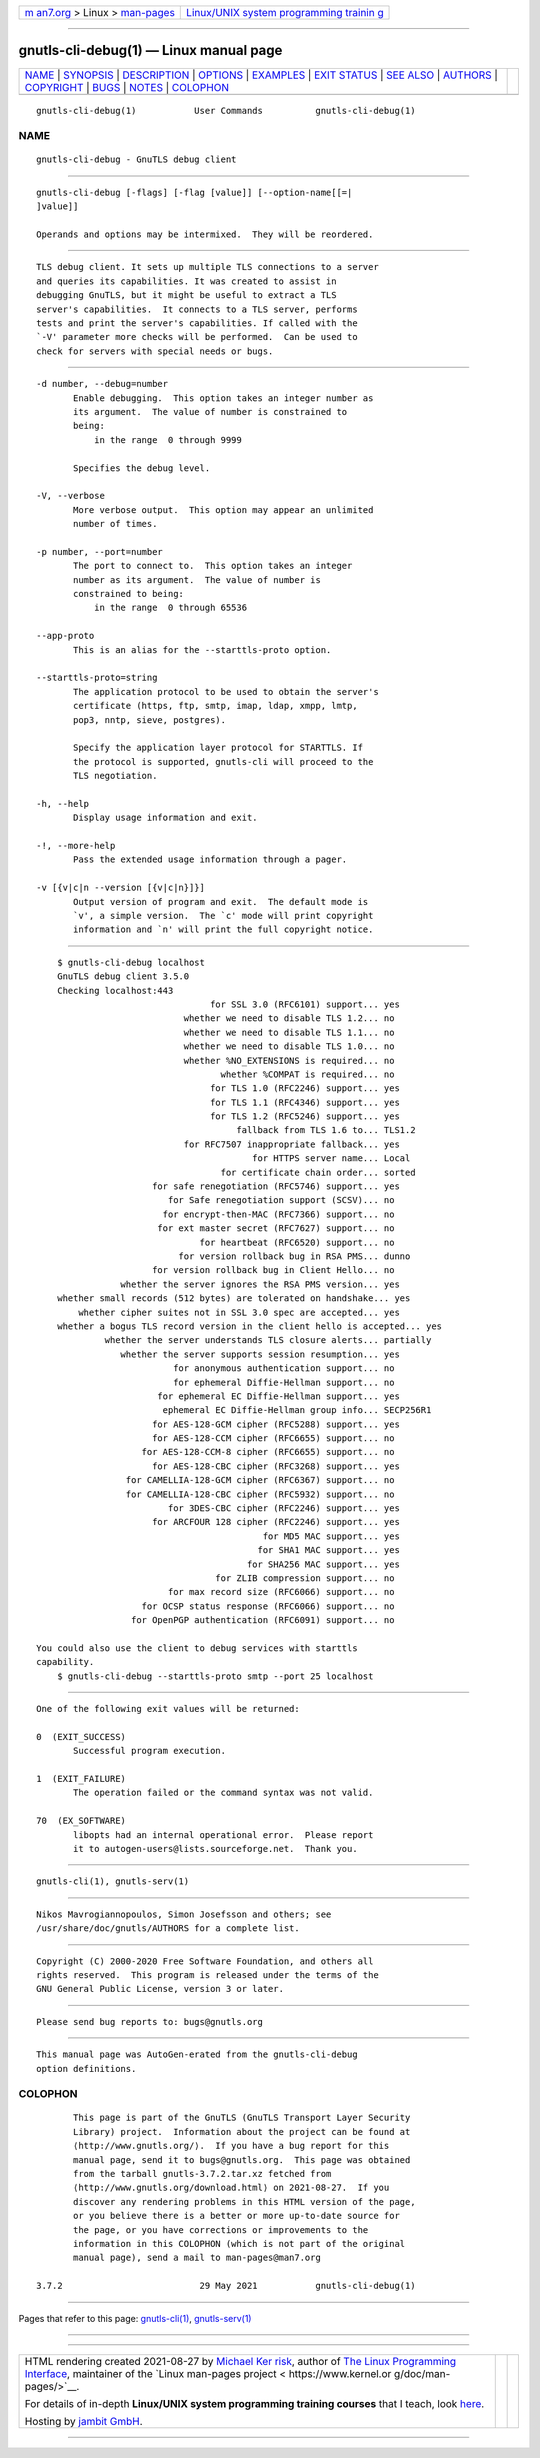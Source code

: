 .. container:: page-top

.. container:: nav-bar

   +----------------------------------+----------------------------------+
   | `m                               | `Linux/UNIX system programming   |
   | an7.org <../../../index.html>`__ | trainin                          |
   | > Linux >                        | g <http://man7.org/training/>`__ |
   | `man-pages <../index.html>`__    |                                  |
   +----------------------------------+----------------------------------+

--------------

gnutls-cli-debug(1) — Linux manual page
=======================================

+-----------------------------------+-----------------------------------+
| `NAME <#NAME>`__ \|               |                                   |
| `SYNOPSIS <#SYNOPSIS>`__ \|       |                                   |
| `DESCRIPTION <#DESCRIPTION>`__ \| |                                   |
| `OPTIONS <#OPTIONS>`__ \|         |                                   |
| `EXAMPLES <#EXAMPLES>`__ \|       |                                   |
| `EXIT STATUS <#EXIT_STATUS>`__ \| |                                   |
| `SEE ALSO <#SEE_ALSO>`__ \|       |                                   |
| `AUTHORS <#AUTHORS>`__ \|         |                                   |
| `COPYRIGHT <#COPYRIGHT>`__ \|     |                                   |
| `BUGS <#BUGS>`__ \|               |                                   |
| `NOTES <#NOTES>`__ \|             |                                   |
| `COLOPHON <#COLOPHON>`__          |                                   |
+-----------------------------------+-----------------------------------+
| .. container:: man-search-box     |                                   |
+-----------------------------------+-----------------------------------+

::

   gnutls-cli-debug(1)           User Commands          gnutls-cli-debug(1)

NAME
-------------------------------------------------

::

          gnutls-cli-debug - GnuTLS debug client


---------------------------------------------------------

::

          gnutls-cli-debug [-flags] [-flag [value]] [--option-name[[=|
          ]value]]

          Operands and options may be intermixed.  They will be reordered.


---------------------------------------------------------------

::

          TLS debug client. It sets up multiple TLS connections to a server
          and queries its capabilities. It was created to assist in
          debugging GnuTLS, but it might be useful to extract a TLS
          server's capabilities.  It connects to a TLS server, performs
          tests and print the server's capabilities. If called with the
          `-V' parameter more checks will be performed.  Can be used to
          check for servers with special needs or bugs.


-------------------------------------------------------

::

          -d number, --debug=number
                 Enable debugging.  This option takes an integer number as
                 its argument.  The value of number is constrained to
                 being:
                     in the range  0 through 9999

                 Specifies the debug level.

          -V, --verbose
                 More verbose output.  This option may appear an unlimited
                 number of times.

          -p number, --port=number
                 The port to connect to.  This option takes an integer
                 number as its argument.  The value of number is
                 constrained to being:
                     in the range  0 through 65536

          --app-proto
                 This is an alias for the --starttls-proto option.

          --starttls-proto=string
                 The application protocol to be used to obtain the server's
                 certificate (https, ftp, smtp, imap, ldap, xmpp, lmtp,
                 pop3, nntp, sieve, postgres).

                 Specify the application layer protocol for STARTTLS. If
                 the protocol is supported, gnutls-cli will proceed to the
                 TLS negotiation.

          -h, --help
                 Display usage information and exit.

          -!, --more-help
                 Pass the extended usage information through a pager.

          -v [{v|c|n --version [{v|c|n}]}]
                 Output version of program and exit.  The default mode is
                 `v', a simple version.  The `c' mode will print copyright
                 information and `n' will print the full copyright notice.


---------------------------------------------------------

::

              $ gnutls-cli-debug localhost
              GnuTLS debug client 3.5.0
              Checking localhost:443
                                           for SSL 3.0 (RFC6101) support... yes
                                      whether we need to disable TLS 1.2... no
                                      whether we need to disable TLS 1.1... no
                                      whether we need to disable TLS 1.0... no
                                      whether %NO_EXTENSIONS is required... no
                                             whether %COMPAT is required... no
                                           for TLS 1.0 (RFC2246) support... yes
                                           for TLS 1.1 (RFC4346) support... yes
                                           for TLS 1.2 (RFC5246) support... yes
                                                fallback from TLS 1.6 to... TLS1.2
                                      for RFC7507 inappropriate fallback... yes
                                                   for HTTPS server name... Local
                                             for certificate chain order... sorted
                                for safe renegotiation (RFC5746) support... yes
                                   for Safe renegotiation support (SCSV)... no
                                  for encrypt-then-MAC (RFC7366) support... no
                                 for ext master secret (RFC7627) support... no
                                         for heartbeat (RFC6520) support... no
                                     for version rollback bug in RSA PMS... dunno
                                for version rollback bug in Client Hello... no
                          whether the server ignores the RSA PMS version... yes
              whether small records (512 bytes) are tolerated on handshake... yes
                  whether cipher suites not in SSL 3.0 spec are accepted... yes
              whether a bogus TLS record version in the client hello is accepted... yes
                       whether the server understands TLS closure alerts... partially
                          whether the server supports session resumption... yes
                                    for anonymous authentication support... no
                                    for ephemeral Diffie-Hellman support... no
                                 for ephemeral EC Diffie-Hellman support... yes
                                  ephemeral EC Diffie-Hellman group info... SECP256R1
                                for AES-128-GCM cipher (RFC5288) support... yes
                                for AES-128-CCM cipher (RFC6655) support... no
                              for AES-128-CCM-8 cipher (RFC6655) support... no
                                for AES-128-CBC cipher (RFC3268) support... yes
                           for CAMELLIA-128-GCM cipher (RFC6367) support... no
                           for CAMELLIA-128-CBC cipher (RFC5932) support... no
                                   for 3DES-CBC cipher (RFC2246) support... yes
                                for ARCFOUR 128 cipher (RFC2246) support... yes
                                                     for MD5 MAC support... yes
                                                    for SHA1 MAC support... yes
                                                  for SHA256 MAC support... yes
                                            for ZLIB compression support... no
                                   for max record size (RFC6066) support... no
                              for OCSP status response (RFC6066) support... no
                            for OpenPGP authentication (RFC6091) support... no

          You could also use the client to debug services with starttls
          capability.
              $ gnutls-cli-debug --starttls-proto smtp --port 25 localhost


---------------------------------------------------------------

::

          One of the following exit values will be returned:

          0  (EXIT_SUCCESS)
                 Successful program execution.

          1  (EXIT_FAILURE)
                 The operation failed or the command syntax was not valid.

          70  (EX_SOFTWARE)
                 libopts had an internal operational error.  Please report
                 it to autogen-users@lists.sourceforge.net.  Thank you.


---------------------------------------------------------

::

          gnutls-cli(1), gnutls-serv(1)


-------------------------------------------------------

::

          Nikos Mavrogiannopoulos, Simon Josefsson and others; see
          /usr/share/doc/gnutls/AUTHORS for a complete list.


-----------------------------------------------------------

::

          Copyright (C) 2000-2020 Free Software Foundation, and others all
          rights reserved.  This program is released under the terms of the
          GNU General Public License, version 3 or later.


-------------------------------------------------

::

          Please send bug reports to: bugs@gnutls.org


---------------------------------------------------

::

          This manual page was AutoGen-erated from the gnutls-cli-debug
          option definitions.

COLOPHON
---------------------------------------------------------

::

          This page is part of the GnuTLS (GnuTLS Transport Layer Security
          Library) project.  Information about the project can be found at
          ⟨http://www.gnutls.org/⟩.  If you have a bug report for this
          manual page, send it to bugs@gnutls.org.  This page was obtained
          from the tarball gnutls-3.7.2.tar.xz fetched from
          ⟨http://www.gnutls.org/download.html⟩ on 2021-08-27.  If you
          discover any rendering problems in this HTML version of the page,
          or you believe there is a better or more up-to-date source for
          the page, or you have corrections or improvements to the
          information in this COLOPHON (which is not part of the original
          manual page), send a mail to man-pages@man7.org

   3.7.2                          29 May 2021           gnutls-cli-debug(1)

--------------

Pages that refer to this page:
`gnutls-cli(1) <../man1/gnutls-cli.1.html>`__, 
`gnutls-serv(1) <../man1/gnutls-serv.1.html>`__

--------------

--------------

.. container:: footer

   +-----------------------+-----------------------+-----------------------+
   | HTML rendering        |                       | |Cover of TLPI|       |
   | created 2021-08-27 by |                       |                       |
   | `Michael              |                       |                       |
   | Ker                   |                       |                       |
   | risk <https://man7.or |                       |                       |
   | g/mtk/index.html>`__, |                       |                       |
   | author of `The Linux  |                       |                       |
   | Programming           |                       |                       |
   | Interface <https:     |                       |                       |
   | //man7.org/tlpi/>`__, |                       |                       |
   | maintainer of the     |                       |                       |
   | `Linux man-pages      |                       |                       |
   | project <             |                       |                       |
   | https://www.kernel.or |                       |                       |
   | g/doc/man-pages/>`__. |                       |                       |
   |                       |                       |                       |
   | For details of        |                       |                       |
   | in-depth **Linux/UNIX |                       |                       |
   | system programming    |                       |                       |
   | training courses**    |                       |                       |
   | that I teach, look    |                       |                       |
   | `here <https://ma     |                       |                       |
   | n7.org/training/>`__. |                       |                       |
   |                       |                       |                       |
   | Hosting by `jambit    |                       |                       |
   | GmbH                  |                       |                       |
   | <https://www.jambit.c |                       |                       |
   | om/index_en.html>`__. |                       |                       |
   +-----------------------+-----------------------+-----------------------+

--------------

.. container:: statcounter

   |Web Analytics Made Easy - StatCounter|

.. |Cover of TLPI| image:: https://man7.org/tlpi/cover/TLPI-front-cover-vsmall.png
   :target: https://man7.org/tlpi/
.. |Web Analytics Made Easy - StatCounter| image:: https://c.statcounter.com/7422636/0/9b6714ff/1/
   :class: statcounter
   :target: https://statcounter.com/
